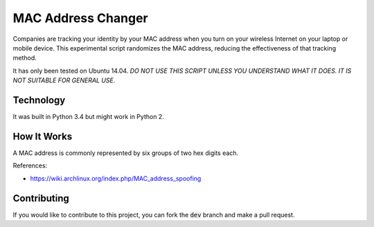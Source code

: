 MAC Address Changer
===================

Companies are tracking your identity by your MAC address when you turn on your wireless Internet on your laptop or mobile device. This experimental script randomizes the MAC address, reducing the effectiveness of that tracking method.

It has only been tested on Ubuntu 14.04. *DO NOT USE THIS SCRIPT UNLESS YOU UNDERSTAND WHAT IT DOES. IT IS NOT SUITABLE FOR GENERAL USE.*

Technology
----------

It was built in Python 3.4 but might work in Python 2.

How It Works
------------

A MAC address is commonly represented by six groups of two hex digits each.

References:

* https://wiki.archlinux.org/index.php/MAC_address_spoofing

Contributing
------------

If you would like to contribute to this project, you can fork the :code:`dev` branch and make a pull request.

